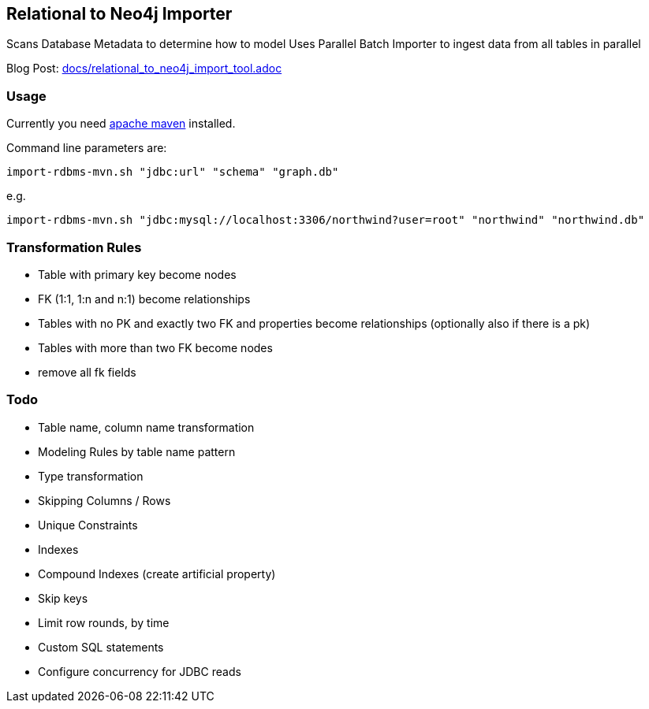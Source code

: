== Relational to Neo4j Importer

Scans Database Metadata to determine how to model
Uses Parallel Batch Importer to ingest data from all tables in parallel

Blog Post: link:docs/relational_to_neo4j_import_tool.adoc[]

=== Usage

Currently you need http://maven.apache.org/download.cgi[apache maven] installed.

Command line parameters are:

`import-rdbms-mvn.sh "jdbc:url" "schema" "graph.db"`

e.g.

`import-rdbms-mvn.sh "jdbc:mysql://localhost:3306/northwind?user=root" "northwind" "northwind.db"`


=== Transformation Rules

* Table with primary key become nodes
* FK (1:1, 1:n and n:1) become relationships
* Tables with no PK and exactly two FK and properties become relationships (optionally also if there is a pk)
* Tables with more than two FK become nodes
* remove all fk fields

=== Todo

* Table name, column name transformation
* Modeling Rules by table name pattern
* Type transformation
* Skipping Columns / Rows
* Unique Constraints
* Indexes
* Compound Indexes (create artificial property)
* Skip keys
* Limit row rounds, by time
* Custom SQL statements
* Configure concurrency for JDBC reads
